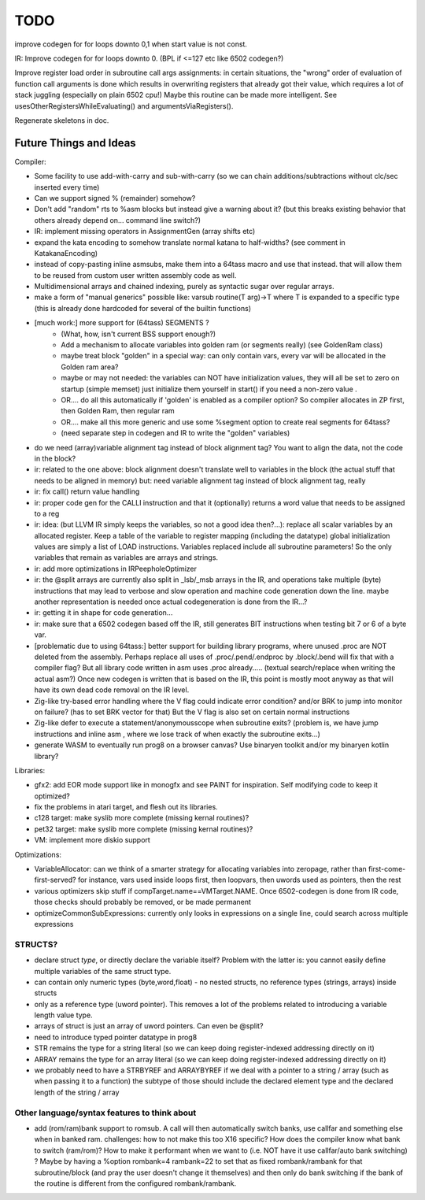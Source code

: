 TODO
====

improve codegen for  for loops  downto 0,1  when start value is not const.


IR: Improve codegen for for loops downto 0.  (BPL if <=127 etc like 6502 codegen?)


Improve register load order in subroutine call args assignments:
in certain situations, the "wrong" order of evaluation of function call arguments is done which results
in overwriting registers that already got their value, which requires a lot of stack juggling (especially on plain 6502 cpu!)
Maybe this routine can be made more intelligent.  See usesOtherRegistersWhileEvaluating() and argumentsViaRegisters().


Regenerate skeletons in doc.


Future Things and Ideas
^^^^^^^^^^^^^^^^^^^^^^^
Compiler:

- Some facility to use add-with-carry and sub-with-carry (so we can chain additions/subtractions without clc/sec inserted every time)
- Can we support signed % (remainder) somehow?
- Don't add "random" rts to %asm blocks but instead give a warning about it? (but this breaks existing behavior that others already depend on... command line switch?)
- IR: implement missing operators in AssignmentGen  (array shifts etc)
- expand the kata encoding to somehow translate normal katana to half-widths?  (see comment in KatakanaEncoding)
- instead of copy-pasting inline asmsubs, make them into a 64tass macro and use that instead.
  that will allow them to be reused from custom user written assembly code as well.
- Multidimensional arrays and chained indexing, purely as syntactic sugar over regular arrays.
- make a form of "manual generics" possible like: varsub routine(T arg)->T  where T is expanded to a specific type
  (this is already done hardcoded for several of the builtin functions)

- [much work:] more support for (64tass) SEGMENTS ?
    - (What, how, isn't current BSS support enough?)
    - Add a mechanism to allocate variables into golden ram (or segments really) (see GoldenRam class)
    - maybe treat block "golden" in a special way: can only contain vars, every var will be allocated in the Golden ram area?
    - maybe or may not needed: the variables can NOT have initialization values, they will all be set to zero on startup (simple memset)
      just initialize them yourself in start() if you need a non-zero value .
    - OR.... do all this automatically if 'golden' is enabled as a compiler option? So compiler allocates in ZP first, then Golden Ram, then regular ram
    - OR.... make all this more generic and use some %segment option to create real segments for 64tass?
    - (need separate step in codegen and IR to write the "golden" variables)

- do we need (array)variable alignment tag instead of block alignment tag? You want to align the data, not the code in the block?
- ir: related to the one above: block alignment doesn't translate well to variables in the block (the actual stuff that needs to be aligned in memory)  but: need variable alignment tag instead of block alignment tag, really
- ir: fix call() return value handling
- ir: proper code gen for the CALLI instruction and that it (optionally) returns a word value that needs to be assigned to a reg
- ir: idea: (but LLVM IR simply keeps the variables, so not a good idea then?...): replace all scalar variables by an allocated register. Keep a table of the variable to register mapping (including the datatype)
  global initialization values are simply a list of LOAD instructions.
  Variables replaced include all subroutine parameters!  So the only variables that remain as variables are arrays and strings.
- ir: add more optimizations in IRPeepholeOptimizer
- ir: the @split arrays are currently also split in _lsb/_msb arrays in the IR, and operations take multiple (byte) instructions that may lead to verbose and slow operation and machine code generation down the line.
  maybe another representation is needed once actual codegeneration is done from the IR...?
- ir: getting it in shape for code generation...
- ir: make sure that a 6502 codegen based off the IR, still generates BIT instructions when testing bit 7 or 6 of a byte var.
- [problematic due to using 64tass:] better support for building library programs, where unused .proc are NOT deleted from the assembly.
  Perhaps replace all uses of .proc/.pend/.endproc by .block/.bend will fix that with a compiler flag?
  But all library code written in asm uses .proc already..... (textual search/replace when writing the actual asm?)
  Once new codegen is written that is based on the IR, this point is mostly moot anyway as that will have its own dead code removal on the IR level.
- Zig-like try-based error handling where the V flag could indicate error condition? and/or BRK to jump into monitor on failure? (has to set BRK vector for that) But the V flag is also set on certain normal instructions
- Zig-like defer to execute a statement/anonymousscope when subroutine exits? (problem is, we have jump instructions and inline asm , where we lose track of when exactly the subroutine exits...)
- generate WASM to eventually run prog8 on a browser canvas? Use binaryen toolkit and/or my binaryen kotlin library?


Libraries:

- gfx2: add EOR mode support like in monogfx and see PAINT for inspiration.  Self modifying code to keep it optimized?
- fix the problems in atari target, and flesh out its libraries.
- c128 target: make syslib more complete (missing kernal routines)?
- pet32 target: make syslib more complete (missing kernal routines)?
- VM: implement more diskio support


Optimizations:

- VariableAllocator: can we think of a smarter strategy for allocating variables into zeropage, rather than first-come-first-served?
  for instance, vars used inside loops first, then loopvars, then uwords used as pointers, then the rest
- various optimizers skip stuff if compTarget.name==VMTarget.NAME.  Once 6502-codegen is done from IR code,
  those checks should probably be removed, or be made permanent
- optimizeCommonSubExpressions: currently only looks in expressions on a single line, could search across multiple expressions

STRUCTS?
--------

- declare struct *type*, or directly declare the variable itself?  Problem with the latter is: you cannot easily define multiple variables of the same struct type.
- can contain only numeric types (byte,word,float) - no nested structs, no reference types (strings, arrays) inside structs
- only as a reference type (uword pointer). This removes a lot of the problems related to introducing a variable length value type.
- arrays of struct is just an array of uword pointers. Can even be @split?
- need to introduce typed pointer datatype in prog8
- STR remains the type for a string literal (so we can keep doing register-indexed addressing directly on it)
- ARRAY remains the type for an array literal (so we can keep doing register-indexed addressing directly on it)
- we probably need to have a STRBYREF and ARRAYBYREF if we deal with a pointer to a string / array (such as when passing it to a function)
  the subtype of those should include the declared element type and the declared length of the string / array


Other language/syntax features to think about
---------------------------------------------

- add (rom/ram)bank support to romsub.   A call will then automatically switch banks, use callfar and something else when in banked ram.
  challenges: how to not make this too X16 specific? How does the compiler know what bank to switch (ram/rom)?
  How to make it performant when we want to (i.e. NOT have it use callfar/auto bank switching) ?
  Maybe by having a %option rombank=4 rambank=22   to set that as fixed rombank/rambank for that subroutine/block (and pray the user doesn't change it themselves)
  and then only do bank switching if the bank of the routine is different from the configured rombank/rambank.
